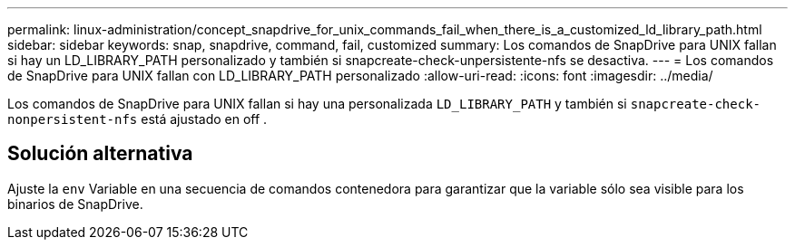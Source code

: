 ---
permalink: linux-administration/concept_snapdrive_for_unix_commands_fail_when_there_is_a_customized_ld_library_path.html 
sidebar: sidebar 
keywords: snap, snapdrive, command, fail, customized 
summary: Los comandos de SnapDrive para UNIX fallan si hay un LD_LIBRARY_PATH personalizado y también si snapcreate-check-unpersistente-nfs se desactiva. 
---
= Los comandos de SnapDrive para UNIX fallan con LD_LIBRARY_PATH personalizado
:allow-uri-read: 
:icons: font
:imagesdir: ../media/


[role="lead"]
Los comandos de SnapDrive para UNIX fallan si hay una personalizada `LD_LIBRARY_PATH` y también si `snapcreate-check-nonpersistent-nfs` está ajustado en off .



== Solución alternativa

Ajuste la `env` Variable en una secuencia de comandos contenedora para garantizar que la variable sólo sea visible para los binarios de SnapDrive.

